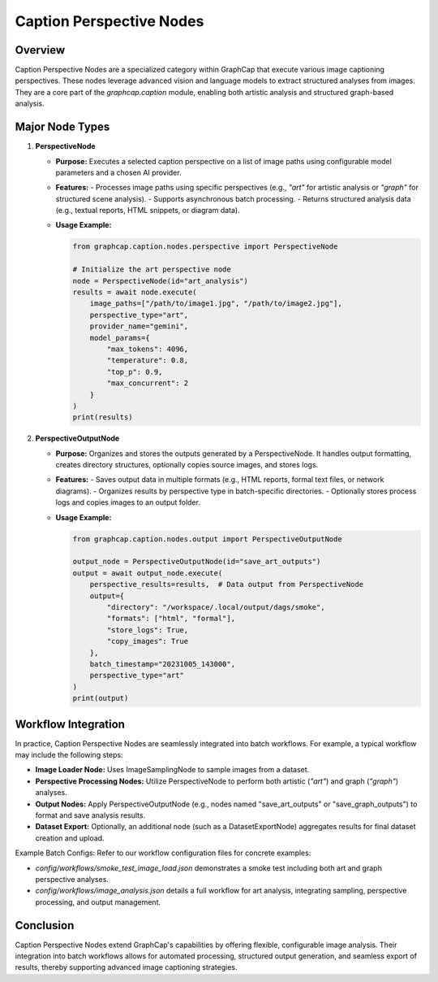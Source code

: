 ==============================
Caption Perspective Nodes
==============================

Overview
========
Caption Perspective Nodes are a specialized category within GraphCap that execute various image captioning perspectives. These nodes leverage advanced vision and language models to extract structured analyses from images. They are a core part of the `graphcap.caption` module, enabling both artistic analysis and structured graph-based analysis.

Major Node Types
================

1. **PerspectiveNode**
   
   - **Purpose:**  
     Executes a selected caption perspective on a list of image paths using configurable model parameters and a chosen AI provider.
   
   - **Features:**  
     - Processes image paths using specific perspectives (e.g., `"art"` for artistic analysis or `"graph"` for structured scene analysis).
     - Supports asynchronous batch processing.
     - Returns structured analysis data (e.g., textual reports, HTML snippets, or diagram data).
   
   - **Usage Example:**
   
     .. code-block:: python
     
         from graphcap.caption.nodes.perspective import PerspectiveNode
         
         # Initialize the art perspective node
         node = PerspectiveNode(id="art_analysis")
         results = await node.execute(
             image_paths=["/path/to/image1.jpg", "/path/to/image2.jpg"],
             perspective_type="art",
             provider_name="gemini",
             model_params={
                 "max_tokens": 4096,
                 "temperature": 0.8,
                 "top_p": 0.9,
                 "max_concurrent": 2
             }
         )
         print(results)

2. **PerspectiveOutputNode**
   
   - **Purpose:**  
     Organizes and stores the outputs generated by a PerspectiveNode. It handles output formatting, creates directory structures, optionally copies source images, and stores logs.
   
   - **Features:**  
     - Saves output data in multiple formats (e.g., HTML reports, formal text files, or network diagrams).
     - Organizes results by perspective type in batch-specific directories.
     - Optionally stores process logs and copies images to an output folder.
   
   - **Usage Example:**
   
     .. code-block:: python
     
         from graphcap.caption.nodes.output import PerspectiveOutputNode
         
         output_node = PerspectiveOutputNode(id="save_art_outputs")
         output = await output_node.execute(
             perspective_results=results,  # Data output from PerspectiveNode
             output={
                 "directory": "/workspace/.local/output/dags/smoke",
                 "formats": ["html", "formal"],
                 "store_logs": True,
                 "copy_images": True
             },
             batch_timestamp="20231005_143000",
             perspective_type="art"
         )
         print(output)

Workflow Integration
====================
In practice, Caption Perspective Nodes are seamlessly integrated into batch workflows. For example, a typical workflow may include the following steps:

- **Image Loader Node:** Uses ImageSamplingNode to sample images from a dataset.
- **Perspective Processing Nodes:** Utilize PerspectiveNode to perform both artistic (`"art"`) and graph (`"graph"`) analyses.
- **Output Nodes:** Apply PerspectiveOutputNode (e.g., nodes named "save_art_outputs" or "save_graph_outputs") to format and save analysis results.
- **Dataset Export:** Optionally, an additional node (such as a DatasetExportNode) aggregates results for final dataset creation and upload.

Example Batch Configs:
Refer to our workflow configuration files for concrete examples:

- `config/workflows/smoke_test_image_load.json` demonstrates a smoke test including both art and graph perspective analyses.
- `config/workflows/image_analysis.json` details a full workflow for art analysis, integrating sampling, perspective processing, and output management.

Conclusion
==========
Caption Perspective Nodes extend GraphCap's capabilities by offering flexible, configurable image analysis. Their integration into batch workflows allows for automated processing, structured output generation, and seamless export of results, thereby supporting advanced image captioning strategies. 